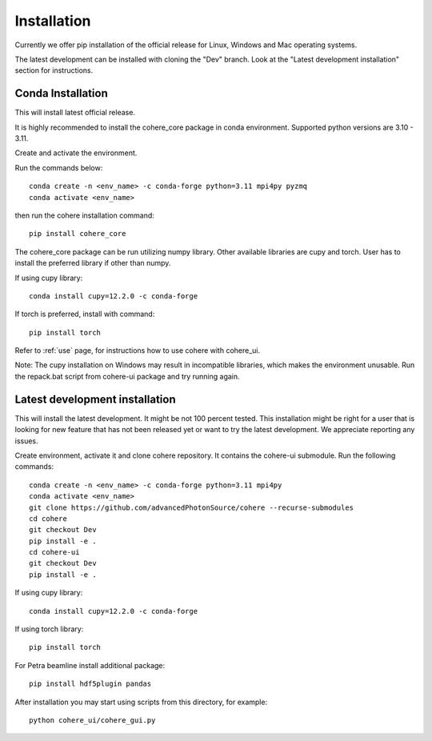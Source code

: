 ============
Installation
============
Currently we offer pip installation of the official release for Linux, Windows and Mac operating systems.

The latest development can be installed with cloning the "Dev" branch. Look at the "Latest development installation" section for instructions.

Conda Installation
==================
This will install latest official release.

It is highly recommended to install the cohere_core package in conda environment. Supported python versions are 3.10 - 3.11.

| Create and activate the environment.
Run the commands below::

    conda create -n <env_name> -c conda-forge python=3.11 mpi4py pyzmq
    conda activate <env_name>
then run the cohere installation command::

    pip install cohere_core

The cohere_core package can be run utilizing numpy library. Other available libraries are cupy and torch.
User has to install the preferred library if other than numpy.

If using cupy library::

    conda install cupy=12.2.0 -c conda-forge
If torch is preferred, install with command::

    pip install torch
Refer to :ref:`use` page, for instructions how to use cohere with cohere_ui.

Note: The cupy installation on Windows may result in incompatible libraries, which makes the environment unusable. Run the repack.bat script from cohere-ui package and try running again.

.. _latest:
Latest development installation
===============================
This will install the latest development. It might be not 100 percent tested. This installation might be right for a user that is looking for new feature that has not been released yet or want to try the latest development. We appreciate reporting any issues.

Create environment, activate it and clone cohere repository. It contains the cohere-ui submodule. Run the following commands::

    conda create -n <env_name> -c conda-forge python=3.11 mpi4py
    conda activate <env_name>
    git clone https://github.com/advancedPhotonSource/cohere --recurse-submodules
    cd cohere
    git checkout Dev
    pip install -e .
    cd cohere-ui
    git checkout Dev
    pip install -e .
If using cupy library::

    conda install cupy=12.2.0 -c conda-forge
If using torch library::

    pip install torch
For Petra beamline install additional package::

    pip install hdf5plugin pandas
After installation you may start using scripts from this directory, for example::

    python cohere_ui/cohere_gui.py
